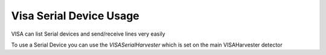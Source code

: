 
Visa Serial Device Usage
=========================================

VISA can list Serial devices and send/receive lines very easily

To use a Serial Device you can use the `VISASerialHarvester` which is set on the main VISAHarvester detector

.. code-block:: scala
    :linenos:
    
    import org.odfi.instruments.nivisa.serial.VISASerialHarvester
    import org.odfi.instruments.nivisa.serial.VISASerialDevice 
    
    object SerialDeviceExample extends App {
        
        // Use the VISA Harvester to list devices
        VISAHarvester.harvest
        
        // Use Serial Harvester to list serial devices
        VISASerialHarvester.getResources.foreach {
            resource => 
                println("Found resource on VISA Serial")
        }
        
        // Use Serial Harvester and look for specific VISASerial Resource
        // This returns only the first listed Serial port
        VISASerialHarvester.getResource[VISASerialDevice] match {
            case Some(firstSerial) =>
                
                 // This will send "test" to the port and wait for a response line
                 var received = firstSerial.readString("test")
                
            case None => 
                println("No Serial Listed in VISA")     
            
        }
    
    
    }